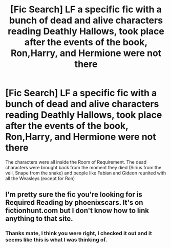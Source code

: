 #+TITLE: [Fic Search] LF a specific fic with a bunch of dead and alive characters reading Deathly Hallows, took place after the events of the book, Ron,Harry, and Hermione were not there

* [Fic Search] LF a specific fic with a bunch of dead and alive characters reading Deathly Hallows, took place after the events of the book, Ron,Harry, and Hermione were not there
:PROPERTIES:
:Author: TimeTurner394
:Score: 8
:DateUnix: 1529773317.0
:DateShort: 2018-Jun-23
:FlairText: Request
:END:
The characters were all inside the Room of Requirement. The dead characters were brought back from the moment they died (Sirius from the veil, Snape from the snake) and people like Fabian and Gideon reunited with all the Weasleys (except for Ron)


** I'm pretty sure the fic you're looking for is Required Reading by phoenixscars. It's on fictionhunt.com but I don't know how to link anything to that site.
:PROPERTIES:
:Author: openthekey
:Score: 1
:DateUnix: 1529809983.0
:DateShort: 2018-Jun-24
:END:

*** Thanks mate, I think you were right, I checked it out and it seems like this is what I was thinking of.
:PROPERTIES:
:Author: TimeTurner394
:Score: 1
:DateUnix: 1529861303.0
:DateShort: 2018-Jun-24
:END:
